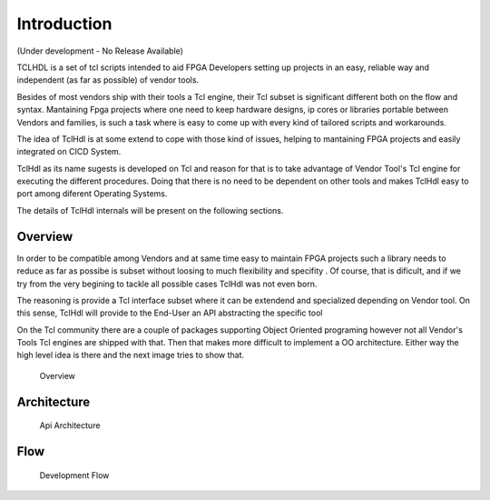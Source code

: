 Introduction
============

(Under development - No Release Available)

TCLHDL is a set of tcl scripts intended to aid FPGA Developers setting
up projects in an easy, reliable way and independent (as far as possible)
of vendor tools.

Besides of most vendors ship with their tools a Tcl engine, their Tcl subset
is significant different both on the flow and syntax. Mantaining Fpga projects
where one need to keep hardware designs, ip cores or libraries portable between
Vendors and families, is such a task where is easy to come up with every kind of
tailored scripts and workarounds.

The idea of TclHdl is at some extend to cope with those kind of issues, helping
to mantaining FPGA projects and easily integrated on CI\CD System.

TclHdl as its name sugests is developed on Tcl and reason for that is to take 
advantage of Vendor Tool's Tcl engine for executing the different procedures.
Doing that there is no need to be dependent on other tools and makes TclHdl easy
to port among diferent Operating Systems.

The details of TclHdl internals will be present on the following sections.

Overview
--------

In order to be compatible among Vendors and at same time easy to maintain FPGA
projects such a library needs to reduce as far as possibe is subset without loosing
to much flexibility and specifity . Of course, that is dificult, and if we try
from the very begining to tackle all possible cases TclHdl was not even born.

The reasoning is provide a Tcl interface subset where it can be extendend and
specialized depending on Vendor tool. On this sense, TclHdl will provide to the
End-User an API abstracting the specific tool

On the Tcl community there are a couple of packages supporting Object Oriented programing
however not all Vendor's Tools Tcl engines are shipped with that. Then that makes
more difficult to implement a OO architecture. Either way the high level idea is there and
the next image tries to show that.


.. figure:: ../_images/Overview.png
   :alt: Overview

   Overview

Architecture
------------

.. figure:: ../_images/Architecture.png
   :alt: Api Architecture

   Api Architecture

Flow
----

.. figure:: ../_images/DevelopmentFlow.png
   :alt: Development Flow

   Development Flow



